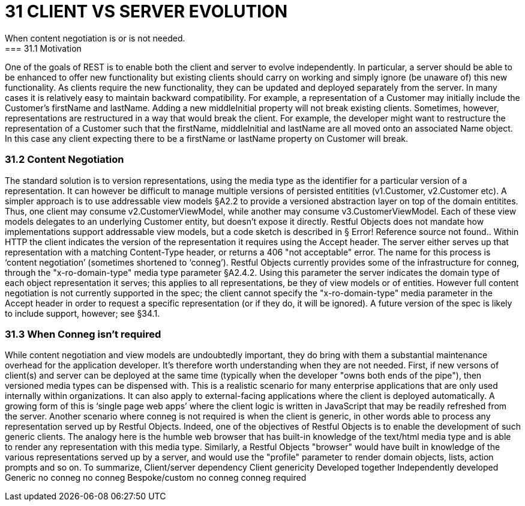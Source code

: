 = 31	CLIENT VS SERVER EVOLUTION
When content negotiation is or is not needed.
=== 31.1	Motivation
One of the goals of REST is to enable both the client and server to evolve independently.
In particular, a server should be able to be enhanced to offer new functionality but existing clients should carry on working and simply ignore (be unaware of) this new functionality.
As clients require the new functionality, they can be updated and deployed separately from the server.
In many cases it is relatively easy to maintain backward compatibility.
For example, a representation of a Customer may initially include the Customer's firstName and lastName.
Adding a new middleInitial property will not break existing clients.
Sometimes, however, representations are restructured in a way that would break the client.
For example, the developer might want to restructure the representation of a Customer such that the firstName, middleInitial and lastName are all moved onto an associated Name object.
In this case any client expecting there to be a firstName or lastName property on Customer will break.

=== 31.2	Content Negotiation

The standard solution is to version representations, using the media type as the identifier for a particular version of a representation.
It can however be difficult to manage multiple versions of persisted entitities (v1.Customer, v2.Customer etc).
A simpler approach is to use addressable view models §A2.2 to provide a versioned abstraction layer on top of the domain entitites.
Thus, one client may consume v2.CustomerViewModel, while another may consume v3.CustomerViewModel.
Each of these view models delegates to an underlying Customer entity, but doesn't expose it directly.
Restful Objects does not mandate how implementations support addressable view models, but a code sketch is described in § Error!
Reference source not found..
Within HTTP the client indicates the version of the representation it requires using the Accept header.
The server either serves up that representation with a matching Content-Type header, or returns a 406 "not acceptable" error.
The name for this process is ‘content negotiation’ (sometimes shortened to ‘conneg’).
Restful Objects currently provides some of the infrastructure for conneg, through the "x-ro-domain-type" media type parameter §A2.4.2. Using this parameter the server indicates the domain type of each object representation it serves; this applies to all representations, be they of view models or of entities.
However full content negotiation is not currently supported in the spec; the client cannot specify the "x-ro-domain-type" media parameter in the Accept header in order to request a specific representation (or if they do, it will be ignored).
A future version of the spec is likely to include support, however; see §34.1.

=== 31.3	When Conneg isn't required

While content negotiation and view models are undoubtedly important, they do bring with them a substantial maintenance overhead for the application developer.
It's therefore worth understanding when they are not needed.
First, if new versons of client(s) and server can be deployed at the same time (typically when the developer "owns both ends of the pipe"), then versioned media types can be dispensed with.
This is a realistic scenario for many enterprise applications that are only used internally within organizations.
It can also apply to external-facing applications where the client is deployed automatically.
A growing form of this is ‘single page web apps’ where the client logic is written in JavaScript that may be readily refreshed from the server.
Another scenario where conneg is not required is when the client is generic, in other words able to process any representation served up by Restful Objects.
Indeed, one of the objectives of Restful Objects is to enable the development of such generic clients.
The analogy here is the humble web browser that has built-in knowledge of the text/html media type and is able to render any representation with this media type.
Similarly, a Restful Objects "browser" would have built in knowledge of the various representations served up by a server, and would use the "profile" parameter to render domain objects, lists, action prompts and so on.
To summarize, Client/server dependency Client genericity Developed together Independently developed Generic no conneg no conneg Bespoke/custom no conneg conneg required


